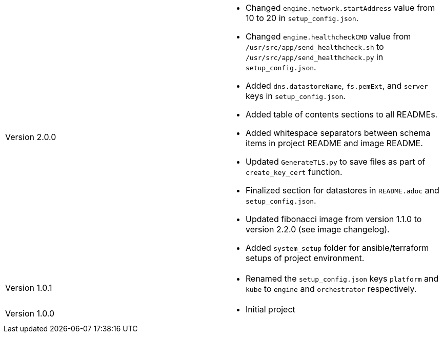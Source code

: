 [cols="1,1"]
|===

|Version 2.0.0
a|* Changed `engine.network.startAddress` value from 10 to 20 in `setup_config.json`.
* Changed `engine.healthcheckCMD` value from `/usr/src/app/send_healthcheck.sh` to `/usr/src/app/send_healthcheck.py` in `setup_config.json`.
* Added `dns.datastoreName`, `fs.pemExt`, and `server` keys in `setup_config.json`.
* Added table of contents sections to all READMEs.
* Added whitespace separators between schema items in project README and image README.
* Updated `GenerateTLS.py` to save files as part of `create_key_cert` function.
* Finalized section for datastores in `README.adoc` and `setup_config.json`.
* Updated fibonacci image from version 1.1.0 to version 2.2.0 (see image changelog).
* Added `system_setup` folder for ansible/terraform setups of project environment.

|Version 1.0.1
a|* Renamed the `setup_config.json` keys `platform` and `kube` to `engine` and `orchestrator` respectively.

|Version 1.0.0
a|* Initial project

|===
